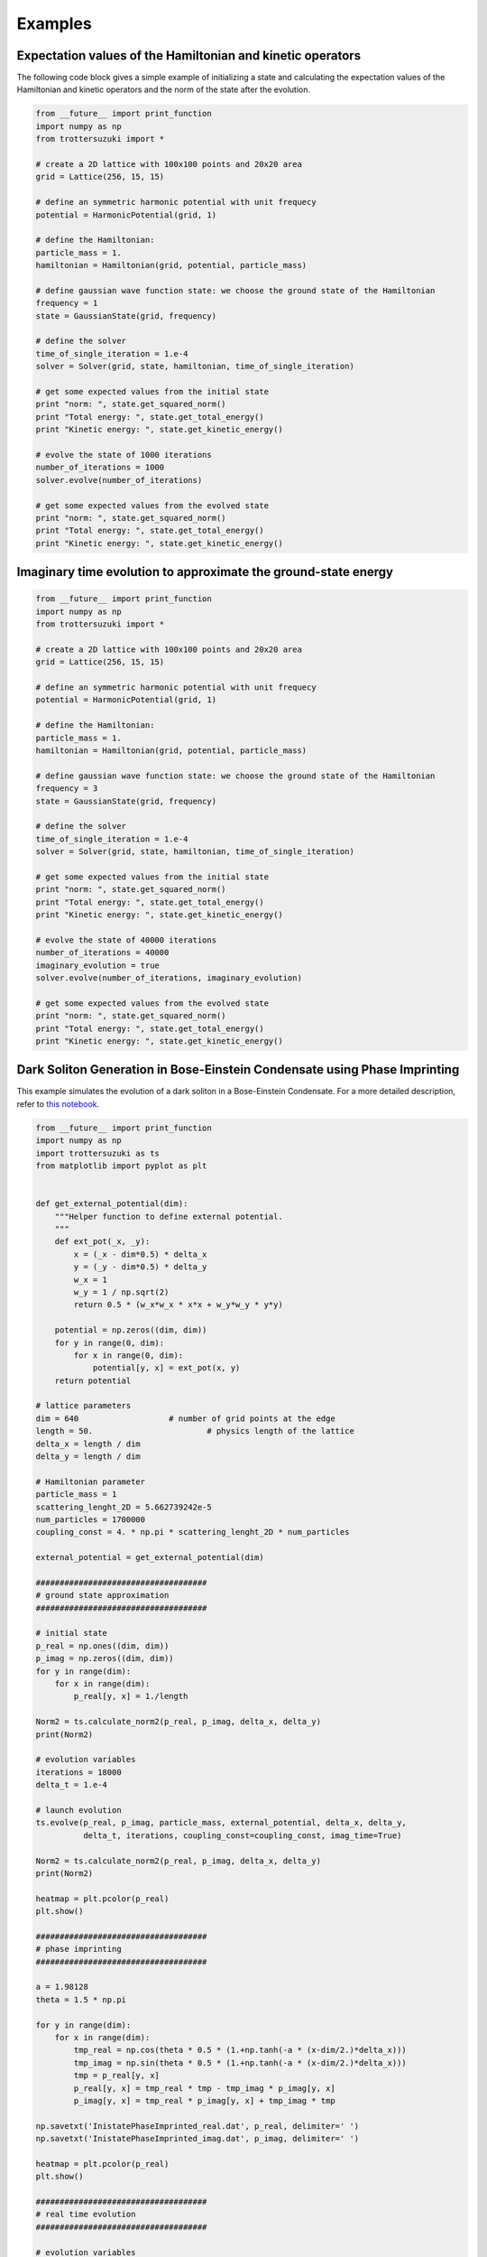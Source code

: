 ********
Examples
********

Expectation values of the Hamiltonian and kinetic operators
-----------------------------------------------------------
The following code block gives a simple example of initializing a state and calculating the expectation values of the Hamiltonian and kinetic operators and the norm of the state after the evolution.

.. code-block:: python
		
    from __future__ import print_function
    import numpy as np
    from trottersuzuki import *

    # create a 2D lattice with 100x100 points and 20x20 area
    grid = Lattice(256, 15, 15)

    # define an symmetric harmonic potential with unit frequecy
    potential = HarmonicPotential(grid, 1)

    # define the Hamiltonian:
    particle_mass = 1.
    hamiltonian = Hamiltonian(grid, potential, particle_mass)

    # define gaussian wave function state: we choose the ground state of the Hamiltonian
    frequency = 1
    state = GaussianState(grid, frequency)

    # define the solver
    time_of_single_iteration = 1.e-4
    solver = Solver(grid, state, hamiltonian, time_of_single_iteration)

    # get some expected values from the initial state
    print "norm: ", state.get_squared_norm()
    print "Total energy: ", state.get_total_energy()
    print "Kinetic energy: ", state.get_kinetic_energy()

    # evolve the state of 1000 iterations
    number_of_iterations = 1000
    solver.evolve(number_of_iterations)

    # get some expected values from the evolved state
    print "norm: ", state.get_squared_norm()
    print "Total energy: ", state.get_total_energy()
    print "Kinetic energy: ", state.get_kinetic_energy()



Imaginary time evolution to approximate the ground-state energy
---------------------------------------------------------------
.. code-block:: python

    from __future__ import print_function
    import numpy as np
    from trottersuzuki import *

    # create a 2D lattice with 100x100 points and 20x20 area
    grid = Lattice(256, 15, 15)

    # define an symmetric harmonic potential with unit frequecy
    potential = HarmonicPotential(grid, 1)

    # define the Hamiltonian:
    particle_mass = 1.
    hamiltonian = Hamiltonian(grid, potential, particle_mass)

    # define gaussian wave function state: we choose the ground state of the Hamiltonian
    frequency = 3
    state = GaussianState(grid, frequency)

    # define the solver
    time_of_single_iteration = 1.e-4
    solver = Solver(grid, state, hamiltonian, time_of_single_iteration)

    # get some expected values from the initial state
    print "norm: ", state.get_squared_norm()
    print "Total energy: ", state.get_total_energy()
    print "Kinetic energy: ", state.get_kinetic_energy()

    # evolve the state of 40000 iterations
    number_of_iterations = 40000
    imaginary_evolution = true
    solver.evolve(number_of_iterations, imaginary_evolution)

    # get some expected values from the evolved state
    print "norm: ", state.get_squared_norm()
    print "Total energy: ", state.get_total_energy()
    print "Kinetic energy: ", state.get_kinetic_energy()


Dark Soliton Generation in Bose-Einstein Condensate using Phase Imprinting
--------------------------------------------------------------------------
This example simulates the evolution of a dark soliton in a Bose-Einstein Condensate. For a more detailed description, refer to `this notebook <https://github.com/Lucacalderaro/Master-Thesis/blob/master/Soliton%20generation%20on%20Bose-Einstein%20Condensate.ipynb>`_.

.. code-block:: python

    from __future__ import print_function
    import numpy as np
    import trottersuzuki as ts
    from matplotlib import pyplot as plt


    def get_external_potential(dim):
        """Helper function to define external potential.
        """
        def ext_pot(_x, _y):
            x = (_x - dim*0.5) * delta_x
            y = (_y - dim*0.5) * delta_y
            w_x = 1
            w_y = 1 / np.sqrt(2)
            return 0.5 * (w_x*w_x * x*x + w_y*w_y * y*y)

        potential = np.zeros((dim, dim))
        for y in range(0, dim):
            for x in range(0, dim):
                potential[y, x] = ext_pot(x, y)
        return potential

    # lattice parameters
    dim = 640			# number of grid points at the edge
    length = 50.			# physics length of the lattice
    delta_x = length / dim
    delta_y = length / dim

    # Hamiltonian parameter
    particle_mass = 1
    scattering_lenght_2D = 5.662739242e-5
    num_particles = 1700000
    coupling_const = 4. * np.pi * scattering_lenght_2D * num_particles

    external_potential = get_external_potential(dim)

    ####################################
    # ground state approximation
    ####################################

    # initial state
    p_real = np.ones((dim, dim))
    p_imag = np.zeros((dim, dim))
    for y in range(dim):
        for x in range(dim):
            p_real[y, x] = 1./length

    Norm2 = ts.calculate_norm2(p_real, p_imag, delta_x, delta_y)
    print(Norm2)

    # evolution variables
    iterations = 18000
    delta_t = 1.e-4

    # launch evolution
    ts.evolve(p_real, p_imag, particle_mass, external_potential, delta_x, delta_y,
              delta_t, iterations, coupling_const=coupling_const, imag_time=True)

    Norm2 = ts.calculate_norm2(p_real, p_imag, delta_x, delta_y)
    print(Norm2)

    heatmap = plt.pcolor(p_real)
    plt.show()

    ####################################
    # phase imprinting
    ####################################

    a = 1.98128
    theta = 1.5 * np.pi

    for y in range(dim):
        for x in range(dim):
            tmp_real = np.cos(theta * 0.5 * (1.+np.tanh(-a * (x-dim/2.)*delta_x)))
            tmp_imag = np.sin(theta * 0.5 * (1.+np.tanh(-a * (x-dim/2.)*delta_x)))
            tmp = p_real[y, x]
            p_real[y, x] = tmp_real * tmp - tmp_imag * p_imag[y, x]
            p_imag[y, x] = tmp_real * p_imag[y, x] + tmp_imag * tmp

    np.savetxt('InistatePhaseImprinted_real.dat', p_real, delimiter=' ')
    np.savetxt('InistatePhaseImprinted_imag.dat', p_imag, delimiter=' ')

    heatmap = plt.pcolor(p_real)
    plt.show()

    ####################################
    # real time evolution
    ####################################

    # evolution variables
    iterations = 2000
    delta_t = 5.e-5
    kernel_type = 0

    # launch evolution
    ts.evolve(p_real, p_imag, particle_mass, external_potential,
              delta_x, delta_y, delta_t, iterations, coupling_const=coupling_const)

    # calculate particle density
    norm_2 = np.ones((dim, dim))
    for y in range(dim):
        for x in range(dim):
            norm_2[y, x] = (p_real[y, x] * p_real[y, x] +
                            p_imag[y, x] * p_imag[y, x]) * num_particles

    heatmap = plt.pcolor(norm_2)
    plt.show()

The results are the following plots:

.. image:: figures/bec1.png

.. image:: figures/bec2.png

.. image:: figures/bec3.png
